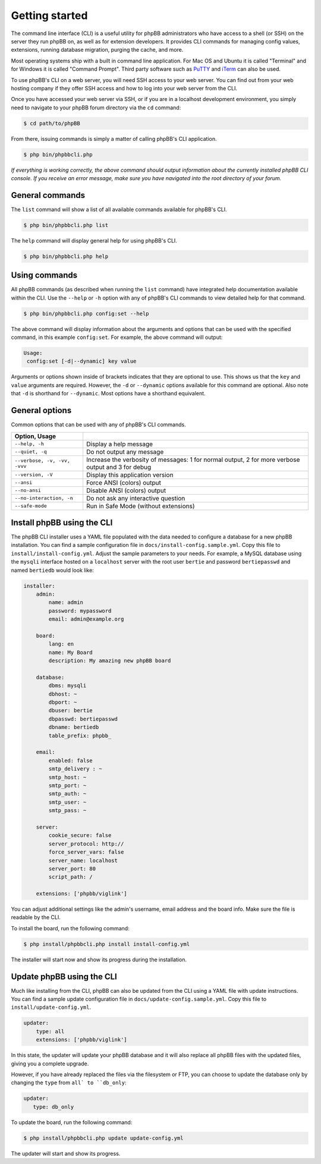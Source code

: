 ===============
Getting started
===============

The command line interface (CLI) is a useful utility for phpBB administrators who have access to a shell (or SSH) on the server they run phpBB on, as well as for extension developers. It provides CLI commands for managing config values, extensions, running database migration, purging the cache, and more.

Most operating systems ship with a built in command line application. For Mac OS and Ubuntu it is called "Terminal" and for Windows it is called "Command Prompt". Third party software such as `PuTTY <http://www.putty.org>`_ and `iTerm <https://www.iterm2.com>`_ can also be used.

To use phpBB's CLI on a web server, you will need SSH access to your web server. You can find out from your web hosting company if they offer SSH access and how to log into your web server from the CLI.

Once you have accessed your web server via SSH, or if you are in a localhost development environment, you simply need to navigate to your phpBB forum directory via the ``cd`` command:

.. code-block:: console

    $ cd path/to/phpBB

From there, issuing commands is simply a matter of calling phpBB's CLI application.

.. code-block:: console

    $ php bin/phpbbcli.php

*If everything is working correctly, the above command should output information about the currently installed phpBB CLI console. If you receive an error message, make sure you have navigated into the root directory of your forum.*

General commands
================

The ``list`` command will show a list of all available commands available for phpBB's CLI.

.. code-block:: console

    $ php bin/phpbbcli.php list

The ``help`` command will display general help for using phpBB's CLI.

.. code-block:: console

    $ php bin/phpbbcli.php help

Using commands
==============

All phpBB commands (as described when running the ``list`` command) have integrated help documentation available within the CLI. Use the ``--help`` or ``-h`` option with any of phpBB's CLI commands to view detailed help for that command.

.. code-block:: console

    $ php bin/phpbbcli.php config:set --help

The above command will display information about the arguments and options that can be used with the specified command, in this example ``config:set``. For example, the above command will output:

.. code-block:: console

    Usage:
     config:set [-d|--dynamic] key value

Arguments or options shown inside of brackets indicates that they are optional to use. This shows us that the ``key`` and ``value`` arguments are required. However, the ``-d`` or ``--dynamic`` options available for this command are optional. Also note that ``-d`` is shorthand for ``--dynamic``. Most options have a shorthand equivalent.

General options
===============

Common options that can be used with any of phpBB's CLI commands.

.. csv-table::
   :header: Option, Usage
   :delim: |

   ``--help, -h`` | Display a help message
   ``--quiet, -q`` | Do not output any message
   ``--verbose, -v, -vv, -vvv`` | Increase the verbosity of messages: 1 for normal output, 2 for more verbose output and 3 for debug
   ``--version, -V`` | Display this application version
   ``--ansi`` | Force ANSI (colors) output
   ``--no-ansi`` | Disable ANSI (colors) output
   ``--no-interaction, -n`` | Do not ask any interactive question
   ``--safe-mode`` | Run in Safe Mode (without extensions)

Install phpBB using the CLI
===========================

The phpBB CLI installer uses a YAML file populated with the data needed to configure a database for a new phpBB installation. You can find a sample configuration file in ``docs/install-config.sample.yml``. Copy this file to ``install/install-config.yml``. Adjust the sample parameters to your needs.  For example, a MySQL database using the ``mysqli`` interface hosted on a ``localhost`` server with the root user ``bertie`` and password ``bertiepasswd`` and named ``bertiedb`` would look like:

.. code-block:: console

        installer:
            admin:
                name: admin
                password: mypassword
                email: admin@example.org

            board:
                lang: en
                name: My Board
                description: My amazing new phpBB board

            database:
                dbms: mysqli
                dbhost: ~
                dbport: ~
                dbuser: bertie
                dbpasswd: bertiepasswd
                dbname: bertiedb
                table_prefix: phpbb_

            email:
                enabled: false
                smtp_delivery : ~
                smtp_host: ~
                smtp_port: ~
                smtp_auth: ~
                smtp_user: ~
                smtp_pass: ~

            server:
                cookie_secure: false
                server_protocol: http://
                force_server_vars: false
                server_name: localhost
                server_port: 80
                script_path: /

            extensions: ['phpbb/viglink']

You can adjust additional settings like the admin's username, email address and the board info. Make sure the file is readable by the CLI. 

To install the board, run the following command:

.. code-block:: console

    $ php install/phpbbcli.php install install-config.yml

The installer will start now and show its progress during the installation.

Update phpBB using the CLI
==========================

Much like installing from the CLI, phpBB can also be updated from the CLI using a YAML file with update instructions. You can find a sample update configuration file in ``docs/update-config.sample.yml``. Copy this file to ``install/update-config.yml``.

.. code-block:: console

    updater:
        type: all
        extensions: ['phpbb/viglink']

In this state, the updater will update your phpBB database and it will also replace all phpBB files with the updated files, giving you a complete upgrade.

However, if you have already replaced the files via the filesystem or FTP, you can choose to update the database only by changing the ``type`` from ``all` to ``db_only``:

.. code-block:: console

    updater:
       type: db_only

To update the board, run the following command:

.. code-block:: console

    $ php install/phpbbcli.php update update-config.yml

The updater will start and show its progress.